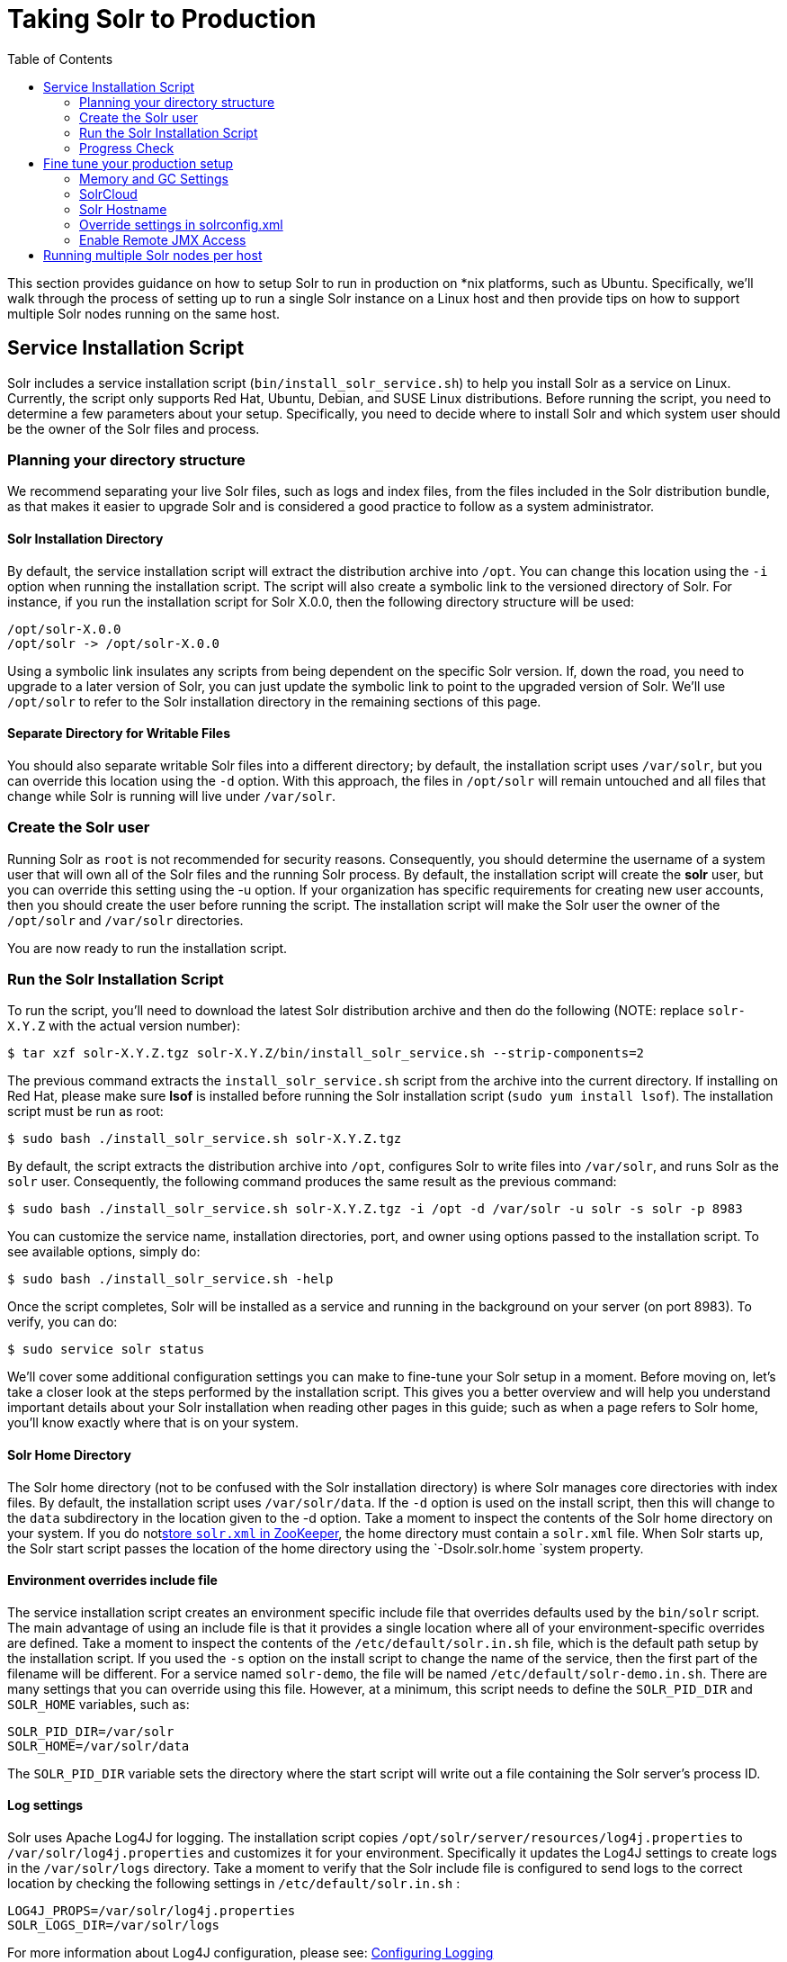 Taking Solr to Production
=========================
:toc:
:page-shortname: taking-solr-to-production
:page-permalink: taking-solr-to-production.html

This section provides guidance on how to setup Solr to run in production on *nix platforms, such as Ubuntu. Specifically, we’ll walk through the process of setting up to run a single Solr instance on a Linux host and then provide tips on how to support multiple Solr nodes running on the same host.

toc::[]

[[TakingSolrtoProduction-ServiceInstallationScript]]
== Service Installation Script

Solr includes a service installation script (`bin/install_solr_service.sh`) to help you install Solr as a service on Linux. Currently, the script only supports Red Hat, Ubuntu, Debian, and SUSE Linux distributions. Before running the script, you need to determine a few parameters about your setup. Specifically, you need to decide where to install Solr and which system user should be the owner of the Solr files and process.

[[TakingSolrtoProduction-Planningyourdirectorystructure]]
=== Planning your directory structure

We recommend separating your live Solr files, such as logs and index files, from the files included in the Solr distribution bundle, as that makes it easier to upgrade Solr and is considered a good practice to follow as a system administrator.

[[TakingSolrtoProduction-SolrInstallationDirectory]]
==== Solr Installation Directory

By default, the service installation script will extract the distribution archive into `/opt`. You can change this location using the `-i` option when running the installation script. The script will also create a symbolic link to the versioned directory of Solr. For instance, if you run the installation script for Solr X.0.0, then the following directory structure will be used:

[source,plain]
----
/opt/solr-X.0.0
/opt/solr -> /opt/solr-X.0.0
----

Using a symbolic link insulates any scripts from being dependent on the specific Solr version. If, down the road, you need to upgrade to a later version of Solr, you can just update the symbolic link to point to the upgraded version of Solr. We’ll use `/opt/solr` to refer to the Solr installation directory in the remaining sections of this page.

[[TakingSolrtoProduction-SeparateDirectoryforWritableFiles]]
==== Separate Directory for Writable Files

You should also separate writable Solr files into a different directory; by default, the installation script uses `/var/solr`, but you can override this location using the `-d` option. With this approach, the files in `/opt/solr` will remain untouched and all files that change while Solr is running will live under `/var/solr`.

[[TakingSolrtoProduction-CreatetheSolruser]]
=== Create the Solr user

Running Solr as `root` is not recommended for security reasons. Consequently, you should determine the username of a system user that will own all of the Solr files and the running Solr process. By default, the installation script will create the *solr* user, but you can override this setting using the -u option. If your organization has specific requirements for creating new user accounts, then you should create the user before running the script. The installation script will make the Solr user the owner of the `/opt/solr` and `/var/solr` directories.

You are now ready to run the installation script.

[[TakingSolrtoProduction-RuntheSolrInstallationScript]]
=== Run the Solr Installation Script

To run the script, you'll need to download the latest Solr distribution archive and then do the following (NOTE: replace `solr-X.Y.Z` with the actual version number):

[source,plain]
----
$ tar xzf solr-X.Y.Z.tgz solr-X.Y.Z/bin/install_solr_service.sh --strip-components=2
----

The previous command extracts the `install_solr_service.sh` script from the archive into the current directory. If installing on Red Hat, please make sure *lsof* is installed before running the Solr installation script (`sudo yum install lsof`). The installation script must be run as root:

[source,plain]
----
$ sudo bash ./install_solr_service.sh solr-X.Y.Z.tgz
----

By default, the script extracts the distribution archive into `/opt`, configures Solr to write files into `/var/solr`, and runs Solr as the `solr` user. Consequently, the following command produces the same result as the previous command:

[source,plain]
----
$ sudo bash ./install_solr_service.sh solr-X.Y.Z.tgz -i /opt -d /var/solr -u solr -s solr -p 8983
----

You can customize the service name, installation directories, port, and owner using options passed to the installation script. To see available options, simply do:

[source,plain]
----
$ sudo bash ./install_solr_service.sh -help
----

Once the script completes, Solr will be installed as a service and running in the background on your server (on port 8983). To verify, you can do:

[source,plain]
----
$ sudo service solr status
----

We'll cover some additional configuration settings you can make to fine-tune your Solr setup in a moment. Before moving on, let's take a closer look at the steps performed by the installation script. This gives you a better overview and will help you understand important details about your Solr installation when reading other pages in this guide; such as when a page refers to Solr home, you'll know exactly where that is on your system.

[[TakingSolrtoProduction-SolrHomeDirectory]]
==== Solr Home Directory

The Solr home directory (not to be confused with the Solr installation directory) is where Solr manages core directories with index files. By default, the installation script uses `/var/solr/data`. If the `-d` option is used on the install script, then this will change to the `data` subdirectory in the location given to the -d option. Take a moment to inspect the contents of the Solr home directory on your system. If you do notlink:using-zookeeper-to-manage-configuration-files.html[store `solr.xml` in ZooKeeper], the home directory must contain a `solr.xml` file. When Solr starts up, the Solr start script passes the location of the home directory using the `-Dsolr.solr.home `system property.

[[TakingSolrtoProduction-Environmentoverridesincludefile]]
==== Environment overrides include file

The service installation script creates an environment specific include file that overrides defaults used by the `bin/solr` script. The main advantage of using an include file is that it provides a single location where all of your environment-specific overrides are defined. Take a moment to inspect the contents of the `/etc/default/solr.in.sh` file, which is the default path setup by the installation script. If you used the `-s` option on the install script to change the name of the service, then the first part of the filename will be different. For a service named `solr-demo`, the file will be named `/etc/default/solr-demo.in.sh`. There are many settings that you can override using this file. However, at a minimum, this script needs to define the `SOLR_PID_DIR` and `SOLR_HOME` variables, such as:

[source,plain]
----
SOLR_PID_DIR=/var/solr
SOLR_HOME=/var/solr/data
----

The `SOLR_PID_DIR` variable sets the directory where the start script will write out a file containing the Solr server’s process ID.

[[TakingSolrtoProduction-Logsettings]]
==== Log settings

Solr uses Apache Log4J for logging. The installation script copies `/opt/solr/server/resources/log4j.properties` to `/var/solr/log4j.properties` and customizes it for your environment. Specifically it updates the Log4J settings to create logs in the `/var/solr/logs` directory. Take a moment to verify that the Solr include file is configured to send logs to the correct location by checking the following settings in `/etc/default/solr.in.sh` :

[source,plain]
----
LOG4J_PROPS=/var/solr/log4j.properties
SOLR_LOGS_DIR=/var/solr/logs
----

For more information about Log4J configuration, please see: link:configuring-logging.html[Configuring Logging]

[[TakingSolrtoProduction-init.dscript]]
==== init.d script

When running a service like Solr on Linux, it’s common to setup an init.d script so that system administrators can control Solr using the service tool, such as: `service solr start`. The installation script creates a very basic init.d script to help you get started. Take a moment to inspect the `/etc/init.d/solr` file, which is the default script name setup by the installation script. If you used the `-s` option on the install script to change the name of the service, then the filename will be different. Notice that the following variables are setup for your environment based on the parameters passed to the installation script:

[source,plain]
----
SOLR_INSTALL_DIR=/opt/solr
SOLR_ENV=/etc/default/solr.in.sh
RUNAS=solr
----

The `SOLR_INSTALL_DIR` and `SOLR_ENV` variables should be self-explanatory. The `RUNAS` variable sets the owner of the Solr process, such as `solr`; if you don’t set this value, the script will run Solr as **root**, which is not recommended for production. You can use the `/etc/init.d/solr` script to start Solr by doing the following as root:

[source,plain]
----
# service solr start
----

The `/etc/init.d/solr` script also supports the **stop**, **restart**, and *status* commands. Please keep in mind that the init script that ships with Solr is very basic and is intended to show you how to setup Solr as a service. However, it’s also common to use more advanced tools like *supervisord* or *upstart* to control Solr as a service on Linux. While showing how to integrate Solr with tools like supervisord is beyond the scope of this guide, the `init.d/solr` script should provide enough guidance to help you get started. Also, the installation script sets the Solr service to start automatically when the host machine initializes.

[[TakingSolrtoProduction-ProgressCheck]]
=== Progress Check

In the next section, we cover some additional environment settings to help you fine-tune your production setup. However, before we move on, let's review what we've achieved thus far. Specifically, you should be able to control Solr using `/etc/init.d/solr`. Please verify the following commands work with your setup:

[source,plain]
----
$ sudo service solr restart
$ sudo service solr status
----

The status command should give some basic information about the running Solr node that looks similar to:

[source,plain]
----
Solr process PID running on port 8983
{
  "version":"5.0.0 - ubuntu - 2014-12-17 19:36:58",
  "startTime":"2014-12-19T19:25:46.853Z",
  "uptime":"0 days, 0 hours, 0 minutes, 8 seconds",
  "memory":"85.4 MB (%17.4) of 490.7 MB"}
----

If the `status` command is not successful, look for error messages in `/var/solr/logs/solr.log`.

[[TakingSolrtoProduction-Finetuneyourproductionsetup]]
== Fine tune your production setup

[[TakingSolrtoProduction-MemoryandGCSettings]]
=== Memory and GC Settings

By default, the `bin/solr` script sets the maximum Java heap size to 512M (-Xmx512m), which is fine for getting started with Solr. For production, you’ll want to increase the maximum heap size based on the memory requirements of your search application; values between 10 and 20 gigabytes are not uncommon for production servers. When you need to change the memory settings for your Solr server, use the `SOLR_JAVA_MEM` variable in the include file, such as:

[source,plain]
----
SOLR_JAVA_MEM="-Xms10g -Xmx10g"
----

Also, the include file comes with a set of pre-configured Java Garbage Collection settings that have shown to work well with Solr for a number of different workloads. However, these settings may not work well for your specific use of Solr. Consequently, you may need to change the GC settings, which should also be done with the `GC_TUNE` variable in the `/etc/default/solr.in.sh` include file. For more information about tuning your memory and garbage collection settings, see: link:jvm-settings.html[JVM Settings].

[[TakingSolrtoProduction-Out-of-MemoryShutdownHook]]
==== Out-of-Memory Shutdown Hook

The `bin/solr` script registers the `bin/oom_solr.sh` script to be called by the JVM if an OutOfMemoryError occurs. The `oom_solr.sh` script will issue a `kill -9` to the Solr process that experiences the `OutOfMemoryError`. This behavior is recommended when running in SolrCloud mode so that ZooKeeper is immediately notified that a node has experienced a non-recoverable error. Take a moment to inspect the contents of the `/opt/solr/bin/oom_solr.sh` script so that you are familiar with the actions the script will perform if it is invoked by the JVM.

[[TakingSolrtoProduction-SolrCloud]]
=== SolrCloud

To run Solr in SolrCloud mode, you need to set the `ZK_HOST` variable in the include file to point to your ZooKeeper ensemble. Running the embedded ZooKeeper is not supported in production environments. For instance, if you have a ZooKeeper ensemble hosted on the following three hosts on the default client port 2181 (zk1, zk2, and zk3), then you would set:

[source,plain]
----
ZK_HOST=zk1,zk2,zk3
----

When the `ZK_HOST` variable is set, Solr will launch in "cloud" mode.

[[TakingSolrtoProduction-ZooKeeperchroot]]
==== ZooKeeper chroot

If you're using a ZooKeeper instance that is shared by other systems, it's recommended to isolate the SolrCloud znode tree using ZooKeeper's chroot support. For instance, to ensure all znodes created by SolrCloud are stored under `/solr`, you can put `/solr` on the end of your `ZK_HOST` connection string, such as:

[source,plain]
----
ZK_HOST=zk1,zk2,zk3/solr
----

Before using a chroot for the first time, you need to create the root path (znode) in ZooKeeper by using the `zkcli.sh` script. We can use the makepath command for that:

[source,plain]
----
$ server/scripts/cloud-scripts/zkcli.sh -zkhost zk1,zk2,zk3 -cmd makepath /solr
----

Note:

If you also want to bootstrap ZooKeeper with existing `solr_home`, you can instead use use `zkcli.sh` / `zkcli.bat`'s `bootstrap` command, which will also create the chroot path if it does not exist. See link:command-line-utilities.html[Command Line Utilities] for more info.

[[TakingSolrtoProduction-SolrHostname]]
=== Solr Hostname

Use the `SOLR_HOST` variable in the include file to set the hostname of the Solr server.

[source,plain]
----
SOLR_HOST=solr1.example.com
----

Setting the hostname of the Solr server is recommended, especially when running in SolrCloud mode, as this determines the address of the node when it registers with ZooKeeper.

[[TakingSolrtoProduction-Overridesettingsinsolrconfig.xml]]
=== Override settings in solrconfig.xml

Solr allows configuration properties to be overridden using Java system properties passed at startup using the `-Dproperty=value` syntax. For instance, in `solrconfig.xml`, the default auto soft commit settings are set to:

[source,plain]
----
<autoSoftCommit>
  <maxTime>${solr.autoSoftCommit.maxTime:-1}</maxTime>
</autoSoftCommit>
----

In general, whenever you see a property in a Solr configuration file that uses the `${solr.PROPERTY:DEFAULT_VALUE}` syntax, then you know it can be overridden using a Java system property. For instance, to set the maxTime for soft-commits to be 10 seconds, then you can start Solr with `-Dsolr.autoSoftCommit.maxTime=10000`, such as:

[source,plain]
----
$ bin/solr start -Dsolr.autoSoftCommit.maxTime=10000
----

The `bin/solr` script simply passes options starting with `-D` on to the JVM during startup. For running in production, we recommend setting these properties in the `SOLR_OPTS` variable defined in the include file. Keeping with our soft-commit example, in `/etc/default/solr.in.sh`, you would do:

[source,plain]
----
SOLR_OPTS="$SOLR_OPTS -Dsolr.autoSoftCommit.maxTime=10000"
----

[[TakingSolrtoProduction-EnableRemoteJMXAccess]]
=== Enable Remote JMX Access

If you need to attach a JMX-enabled Java profiling tool, such as JConsole or VisualVM, to a remote Solr server, then you need to enable remote JMX access when starting the Solr server. Simply change the `ENABLE_REMOTE_JMX_OPTS` property in the include file to true. You’ll also need to choose a port for the JMX RMI connector to bind to, such as 18983. For example, if your Solr include script sets:

[source,plain]
----
ENABLE_REMOTE_JMX_OPTS=true
RMI_PORT=18983
----

The JMX RMI connector will allow Java profiling tools to attach to port 18983. When enabled, the following properties are passed to the JVM when starting Solr:

[source,plain]
----
-Dcom.sun.management.jmxremote \
-Dcom.sun.management.jmxremote.local.only=false \
-Dcom.sun.management.jmxremote.ssl=false \
-Dcom.sun.management.jmxremote.authenticate=false \
-Dcom.sun.management.jmxremote.port=18983 \
-Dcom.sun.management.jmxremote.rmi.port=18983
----

We don’t recommend enabling remote JMX access in production, but it can sometimes be useful when doing performance and user-acceptance testing prior to going into production.

[[TakingSolrtoProduction-RunningmultipleSolrnodesperhost]]
== Running multiple Solr nodes per host

The `bin/solr` script is capable of running multiple instances on one machine, but for a *typical* installation, this is not a recommended setup. Extra CPU and memory resources are required for each additional instance. A single instance is easily capable of handling multiple indexes.

When to ignore the recommendation

Note:

For every recommendation, there are exceptions. For the recommendation above, that exception is mostly applicable when discussing extreme scalability. The best reason for running multiple Solr nodes on one host is decreasing the need for extremely large heaps.

When the Java heap gets very large, it can result in extremely long garbage collection pauses, even with the GC tuning that the startup script provides by default. The exact point at which the heap is considered "very large" will vary depending on how Solr is used. This means that there is no hard number that can be given as a threshold, but if your heap is reaching the neighborhood of 16 to 32 gigabytes, it might be time to consider splitting nodes. Ideally this would mean more machines, but budget constraints might make that impossible.

There is another issue once the heap reaches 32GB. Below 32GB, Java is able to use compressed pointers, but above that point, larger pointers are required, which uses more memory and slows down the JVM.

Because of the potential garbage collection issues and the particular issues that happen at 32GB, if a single instance would require a 64GB heap, performance is likely to improve greatly if the machine is set up with two nodes that each have a 31GB heap.

If your use case requires multiple instances, at a minimum you will need unique Solr home directories for each node you want to run; ideally, each home should be on a different physical disk so that multiple Solr nodes don’t have to compete with each other when accessing files on disk. Having different Solr home directories implies that you’ll need a different include file for each node. Moreover, if using the `/etc/init.d/solr` script to control Solr as a service, then you’ll need a separate script for each node. The easiest approach is to use the service installation script to add multiple services on the same host, such as:

[source,plain]
----
$ sudo bash ./install_solr_service.sh solr-X.Y.Z.tgz -s solr2 -p 8984
----

The command shown above will add a service named `solr2` running on port 8984 using `/var/solr2` for writable (aka "live") files; the second server will still be owned and run by the `solr` user and will use the Solr distribution files in `/opt`. After installing the solr2 service, verify it works correctly by doing:

[source,plain]
----
$ sudo service solr2 restart
$ sudo service solr2 status
----
